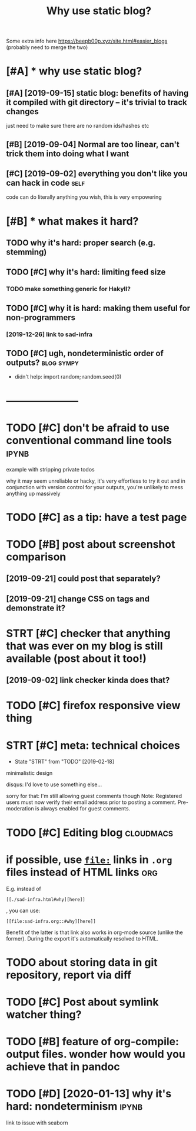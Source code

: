 #+title: Why use static blog?
#+filetags: blog

Some extra info here https://beepb00p.xyz/site.html#easier_blogs (probably need to merge the two)

* [#A] * why use static blog?
:PROPERTIES:
:ID:       whyssttcblg
:END:
** [#A] [2019-09-15] static blog: benefits of having it compiled with git directory -- it's trivial to track changes
:PROPERTIES:
:ID:       sttcblgbnftsfhvngtcmpldwthgtdrctrytstrvlttrckchngs
:END:
just need to make sure there are no random ids/hashes etc
** [#B] [2019-09-04] Normal are too linear, can't trick them into doing what I want
:PROPERTIES:
:ID:       nrmlrtlnrcnttrckthmntdngwhtwnt
:END:
** [#C] [2019-09-02] everything you don't like you can hack in code    :self:
:PROPERTIES:
:ID:       vrythngydntlkycnhckncd
:END:
code can do literally anything you wish, this is very empowering

* [#B] * what makes it hard?
:PROPERTIES:
:ID:       whtmksthrd
:END:
** TODO why it's hard: proper search (e.g. stemming)
:PROPERTIES:
:CREATED:  [2019-12-04]
:ID:       whytshrdprprsrchgstmmng
:END:
** TODO [#C] why it's hard: limiting feed size
:PROPERTIES:
:CREATED:  [2020-01-05]
:ID:       whytshrdlmtngfdsz
:END:
*** TODO make something generic for Hakyll?
:PROPERTIES:
:ID:       mksmthnggnrcfrhkyll
:END:
** TODO [#C] why it is hard: making them useful for non-programmers
:PROPERTIES:
:CREATED:  [2019-09-29]
:ID:       whytshrdmkngthmsflfrnnprgrmmrs
:END:
*** [2019-12-26] link to sad-infra
:PROPERTIES:
:ID:       lnktsdnfr
:END:
** TODO [#C] ugh, nondeterministic order of outputs?             :blog:sympy:
:PROPERTIES:
:CREATED:  [2020-01-13]
:ID:       ghnndtrmnstcrdrftpts
:END:
- didn't help: import random; random.seed(0)
* ---------------------
:PROPERTIES:
:ID:       1234_1259
:END:

* TODO [#C] don't be afraid to use conventional command line tools    :ipynb:
:PROPERTIES:
:CREATED:  [2019-09-15]
:ID:       dntbfrdtscnvntnlcmmndlntls
:END:
example with stripping private todos

why it may seem unreliable or hacky, it's very effortless to try it out and in conjunction with
version control for your outputs, you're unlikely to mess anything up massively 
* TODO [#C] as a tip: have a test page
:PROPERTIES:
:CREATED:  [2019-09-13]
:ID:       stphvtstpg
:END:

* TODO [#B] post about screenshot comparison
:PROPERTIES:
:CREATED:  [2019-09-02]
:ID:       pstbtscrnshtcmprsn
:END:
** [2019-09-21] could post that separately?
:PROPERTIES:
:ID:       cldpstthtsprtly
:END:
** [2019-09-21] change CSS on tags and demonstrate it?
:PROPERTIES:
:ID:       chngcssntgsnddmnstrtt
:END:
* STRT [#C] checker that anything that was ever on my blog is still available (post about it too!)
:PROPERTIES:
:CREATED:  [2018-11-19]
:ID:       chckrthtnythngthtwsvrnmyblgsstllvlblpstbttt
:END:
** [2019-09-02] link checker kinda does that?
:PROPERTIES:
:ID:       lnkchckrknddstht
:END:

* TODO [#C] firefox responsive view thing
:PROPERTIES:
:CREATED:  [2019-07-21]
:ID:       frfxrspnsvvwthng
:END:

* STRT [#C] meta: technical choices
:PROPERTIES:
:CREATED:  [2019-02-09]
:ID:       mttchnclchcs
:END:
- State "STRT"      from "TODO"       [2019-02-18]
minimalistic design

disqus: I'd love to use something else... 

sorry for that: I'm still allowing guest comments though
Note: Registered users must now verify their email address prior to posting a comment. Pre-moderation is always enabled for guest comments.

* TODO [#C] Editing blog                                          :cloudmacs:
:PROPERTIES:
:CREATED:  [2019-09-12]
:ID:       dtngblg
:END:

* if possible, use [[https://orgmode.org/manual/Search-options.html#Search-options][=file:=]] links in =.org= files instead of HTML links :org:
:PROPERTIES:
:CREATED:  [2019-12-21]
:ID:       fpssblssrgmdrgmnlsrchptnsfllnksnrgflsnstdfhtmllnks
:END:
E.g. instead of
: [[./sad-infra.html#why][here]]

, you can use:
: [[file:sad-infra.org::#why][here]]

Benefit of the latter is that link also works in org-mode source (unlike the former). During the export it's automatically resolved to HTML.
* TODO about storing data in git repository, report via diff
:PROPERTIES:
:CREATED:  [2019-01-07]
:ID:       btstrngdtngtrpstryrprtvdff
:END:
* TODO [#C] Post about symlink watcher thing?
:PROPERTIES:
:CREATED:  [2019-12-18]
:ID:       pstbtsymlnkwtchrthng
:END:

* TODO [#B] feature of org-compile: output files. wonder how would you achieve that in pandoc
:PROPERTIES:
:CREATED:  [2019-11-14]
:ID:       ftrfrgcmpltptflswndrhwwldychvthtnpndc
:END:
* TODO [#D] [2020-01-13] why it's hard: nondeterminism                :ipynb:
:PROPERTIES:
:ID:       whytshrdnndtrmnsm
:END:
link to issue with seaborn
